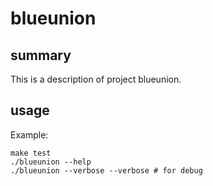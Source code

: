 * blueunion

** summary

This is a description of project blueunion.

** usage

Example:
#+begin_example
make test
./blueunion --help
./blueunion --verbose --verbose # for debug
#+end_example
